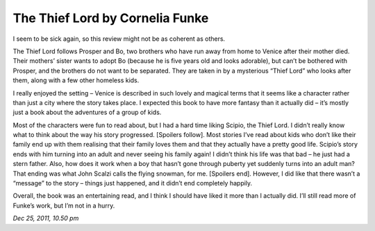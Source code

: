 The Thief Lord by Cornelia Funke
================================

I seem to be sick again, so this review might not be as coherent as others.

The Thief Lord follows Prosper and Bo, two brothers who have run away from home to Venice after their mother died. Their mothers’ sister wants to adopt Bo (because he is five years old and looks adorable), but can’t be bothered with Prosper, and the brothers do not want to be separated. They are taken in by a mysterious “Thief Lord” who looks after them, along with a few other homeless kids.

I really enjoyed the setting  – Venice is described in such lovely and magical terms that it seems like a character rather than just a city where the story takes place. I expected this book to have more fantasy than it actually did – it’s mostly just a book about the adventures of a group of kids.

Most of the characters were fun to read about, but I had a hard time liking Scipio, the Thief Lord. I didn’t really know what to think about the way his story progressed. [Spoilers follow]. Most stories I’ve read about kids who don’t like their family end up with them realising that their family loves them and that they actually have a pretty good life. Scipio’s story ends with him turning into an adult and never seeing his family again! I didn’t think his life was that bad – he just had a stern father. Also, how does it work when a boy that hasn’t gone through puberty yet suddenly turns into an adult man? That ending was what John Scalzi calls the flying snowman, for me. [Spoilers end]. However, I did like that there wasn’t a “message” to the story – things just happened, and it didn’t end completely happily.

Overall, the book was an entertaining read, and I think I should have liked it more than I actually did. I’ll still read more of Funke’s work, but I’m not in a hurry.

*Dec 25, 2011, 10.50 pm*